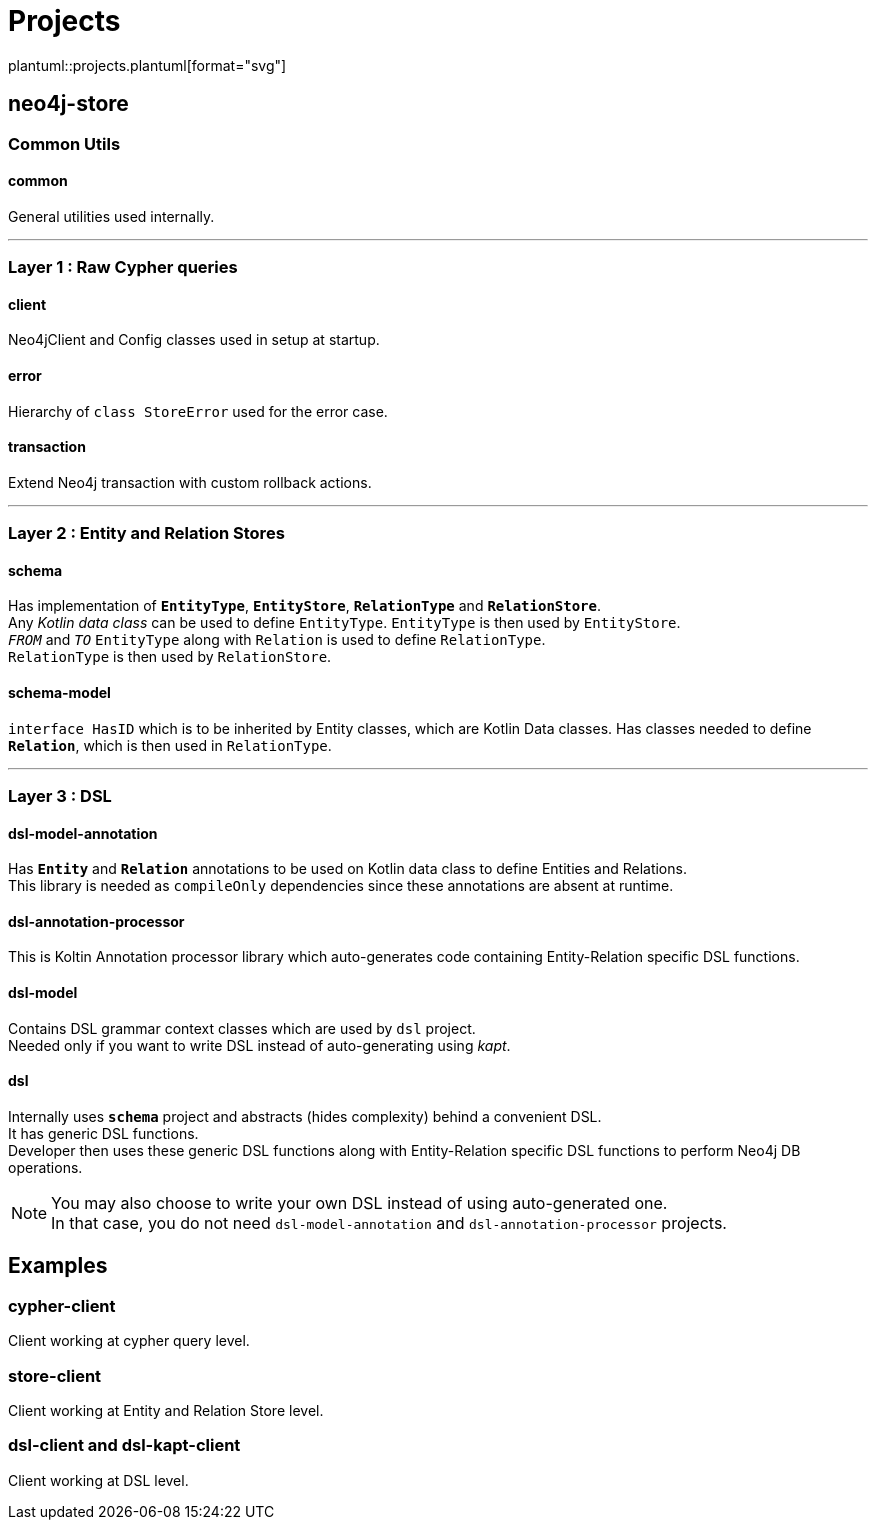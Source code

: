 = Projects
:source-highlighter: highlightjs

// customer icons for Github
ifdef::env-github[]
:tip-caption: 💡
:note-caption: ℹ️
:important-caption: ❗️
:caution-caption: 🔥
:warning-caption: ⚠️
image::https://www.plantuml.com/plantuml/proxy?src=https://raw.githubusercontent.com/vihangpatil/neo4j-store/master/docs/projects.plantuml[Projects]
endif::[]

// Github cannot render plantUml
ifndef::env-github[]
plantuml::projects.plantuml[format="svg"]
endif::[]

== neo4j-store

=== Common Utils

==== common

General utilities used internally.

'''

=== Layer 1 : Raw Cypher queries

==== client

Neo4jClient and Config classes used in setup at startup.

==== error

Hierarchy of `class StoreError` used for the error case.

==== transaction

Extend Neo4j transaction with custom rollback actions.

'''

=== Layer 2 : Entity and Relation Stores

==== schema

Has implementation of `*EntityType*`, `*EntityStore*`, `*RelationType*` and `*RelationStore*`. +
Any _Kotlin data class_ can be used to define `EntityType`.
`EntityType` is then used by `EntityStore`. +
`_FROM_` and `_TO_` `EntityType` along with `Relation` is used to define `RelationType`. +
`RelationType` is then used by `RelationStore`.

==== schema-model

`interface HasID` which is to be inherited by Entity classes, which are Kotlin Data classes.
Has classes needed to define `*Relation*`, which is then used in `RelationType`.

'''

=== Layer 3 : DSL

==== dsl-model-annotation

Has `*Entity*` and `*Relation*` annotations to be used on Kotlin data class to define Entities and Relations. +
This library is needed as `compileOnly` dependencies since these annotations are absent at runtime.

==== dsl-annotation-processor

This is Koltin Annotation processor library which auto-generates code containing Entity-Relation specific DSL functions.

==== dsl-model

Contains DSL grammar context classes which are used by `dsl` project. +
Needed only if you want to write DSL instead of auto-generating using _kapt_.

==== dsl

Internally uses `*schema*` project and abstracts (hides complexity) behind a convenient DSL. +
It has generic DSL functions. +
Developer then uses these generic DSL functions along with Entity-Relation specific DSL functions to perform Neo4j DB operations.

[NOTE]
====
You may also choose to write your own DSL instead of using auto-generated one. +
In that case, you do not need `dsl-model-annotation` and `dsl-annotation-processor` projects.
====

== Examples

=== cypher-client

Client working at cypher query level.

=== store-client

Client working at Entity and Relation Store level.

=== dsl-client and dsl-kapt-client

Client working at DSL level.
